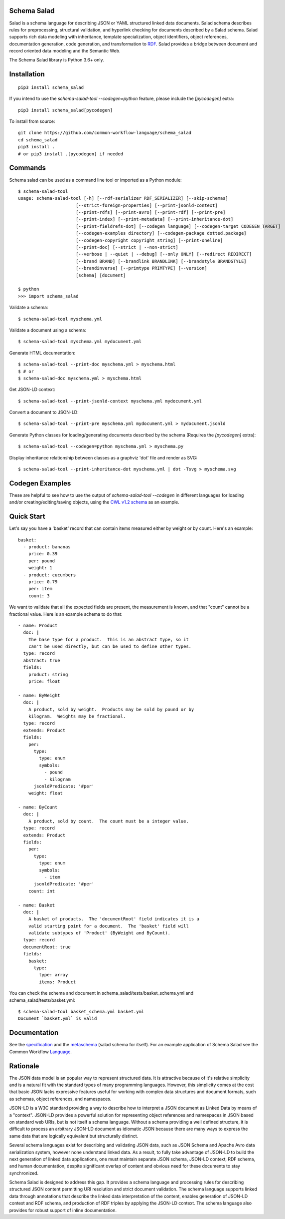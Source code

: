 |Linux Build Status| |Code coverage| |Documentation Status| |CII Best Practices|

.. |Linux Build Status| image:: https://github.com/common-workflow-language/schema_salad/actions/workflows/ci-tests.yml/badge.svg?branch=main
   :target: https://github.com/common-workflow-language/schema_salad/actions/workflows/ci-tests.yml
.. |Code coverage| image:: https://codecov.io/gh/common-workflow-language/schema_salad/branch/main/graph/badge.svg
   :target: https://codecov.io/gh/common-workflow-language/schema_salad
.. |Documentation Status| image:: https://readthedocs.org/projects/schema-salad/badge/?version=latest
   :target: https://schema-salad.readthedocs.io/en/latest/?badge=latest
   :alt: Documentation Status
.. |CII Best Practices| image:: https://bestpractices.coreinfrastructure.org/projects/1867/badge
   :target: https://bestpractices.coreinfrastructure.org/projects/1867

Schema Salad
------------

Salad is a schema language for describing JSON or YAML structured
linked data documents.  Salad schema describes rules for
preprocessing, structural validation, and hyperlink checking for
documents described by a Salad schema. Salad supports rich data
modeling with inheritance, template specialization, object
identifiers, object references, documentation generation, code
generation, and transformation to RDF_. Salad provides a bridge
between document and record oriented data modeling and the Semantic
Web.

The Schema Salad library is Python 3.6+ only.

Installation
------------

::

   pip3 install schema_salad

If you intend to use the `schema-salad-tool --codegen=python` feature, please
include the `[pycodegen]` extra::

   pip3 install schema_salad[pycodegen]

To install from source::

   git clone https://github.com/common-workflow-language/schema_salad
   cd schema_salad
   pip3 install .
   # or pip3 install .[pycodegen] if needed

Commands
--------

Schema salad can be used as a command line tool or imported as a Python module::

   $ schema-salad-tool
   usage: schema-salad-tool [-h] [--rdf-serializer RDF_SERIALIZER] [--skip-schemas]
                         [--strict-foreign-properties] [--print-jsonld-context]
                         [--print-rdfs] [--print-avro] [--print-rdf] [--print-pre]
                         [--print-index] [--print-metadata] [--print-inheritance-dot]
                         [--print-fieldrefs-dot] [--codegen language] [--codegen-target CODEGEN_TARGET]
                         [--codegen-examples directory] [--codegen-package dotted.package]
                         [--codegen-copyright copyright_string] [--print-oneline]
                         [--print-doc] [--strict | --non-strict]
                         [--verbose | --quiet | --debug] [--only ONLY] [--redirect REDIRECT]
                         [--brand BRAND] [--brandlink BRANDLINK] [--brandstyle BRANDSTYLE]
                         [--brandinverse] [--primtype PRIMTYPE] [--version]
                         [schema] [document]

   $ python
   >>> import schema_salad

Validate a schema::

   $ schema-salad-tool myschema.yml

Validate a document using a schema::

   $ schema-salad-tool myschema.yml mydocument.yml

Generate HTML documentation::

   $ schema-salad-tool --print-doc myschema.yml > myschema.html
   $ # or
   $ schema-salad-doc myschema.yml > myschema.html

Get JSON-LD context::

   $ schema-salad-tool --print-jsonld-context myschema.yml mydocument.yml

Convert a document to JSON-LD::

   $ schema-salad-tool --print-pre myschema.yml mydocument.yml > mydocument.jsonld

Generate Python classes for loading/generating documents described by the schema
(Requires the `[pycodegen]` extra)::

   $ schema-salad-tool --codegen=python myschema.yml > myschema.py

Display inheritance relationship between classes as a graphviz 'dot' file and
render as SVG::

   $ schema-salad-tool --print-inheritance-dot myschema.yml | dot -Tsvg > myschema.svg

Codegen Examples
----------------

These are helpful to see how to use the output of `schema-salad-tool --codegen`
in different languages for loading and/or creating/editing/saving objects,
using the `CWL v1.2 schema <https://github.com/common-workflow-language/cwl-v1.2/blob/1.2.1_proposed/CommonWorkflowLanguage.yml>`_
as an example.

+-------------+---------------------------------------------------------+------------------------------------------------------------------------------------------------------------------------------------------------------+----------------------------------------------------------------------------------------------------------------------------------------------------------------------------+
| Language    | Repository                                              | Serializaton Example                                                                                                                                 | Deserialization Example                                                                                                                                                    |
+=============+=========================================================+======================================================================================================================================================+============================================================================================================================================================================+
| Python      | https://github.com/common-workflow-language/cwl-utils/  | `create_cwl_from_objects.py <https://github.com/common-workflow-language/cwl-utils/blob/main/create_cwl_from_objects.py>`_                           | `load_document() <https://github.com/common-workflow-language/cwl-utils/blob/main/cwl_utils/parser/__init__.py#L93>`_                                                      |
+-------------+---------------------------------------------------------+------------------------------------------------------------------------------------------------------------------------------------------------------+----------------------------------------------------------------------------------------------------------------------------------------------------------------------------+
| Java        | https://github.com/common-workflow-language/cwljava/    | (Not yet implemented)                                                                                                                                | `PackedWorkflowClassTest.java <https://github.com/common-workflow-language/cwljava/blob/cwl-1.2.0/src/test/java/org/w3id/cwl/cwl1_2/utils/PackedWorkflowClassTest.java>`_  |
+-------------+---------------------------------------------------------+------------------------------------------------------------------------------------------------------------------------------------------------------+----------------------------------------------------------------------------------------------------------------------------------------------------------------------------+
| TypeScript  | https://github.com/common-workflow-lab/cwl-ts-auto      | `Creating, editing, and saving CWL docs with TypeScript <https://github.com/common-workflow-lab/cwl-ts-auto#creating-editing-and-saving-documents>`_ | `Loading CWL documents with TypeScript <https://github.com/common-workflow-lab/cwl-ts-auto#loading-documents>`_                                                            |
+-------------+---------------------------------------------------------+------------------------------------------------------------------------------------------------------------------------------------------------------+----------------------------------------------------------------------------------------------------------------------------------------------------------------------------+
| .Net        | https://github.com/common-workflow-lab/CWLDotNet        | `Creating, editing, and saving CWL docs with .Net <https://github.com/common-workflow-lab/CWLDotNet#creating-editing-and-serializing-documents>`_    | `Loading CWL documents with .Net <https://github.com/common-workflow-lab/CWLDotNet#loading-documents>`_                                                                    |
+-------------+---------------------------------------------------------+------------------------------------------------------------------------------------------------------------------------------------------------------+----------------------------------------------------------------------------------------------------------------------------------------------------------------------------+
| C++         | https://github.com/common-workflow-lab/cwl-cpp-auto     | `cwl_output_example.cpp <https://github.com/common-workflow-lab/cwl-cpp-auto/blob/main/cwl_output_example.cpp>`_                                     | (Not yet implemented)                                                                                                                                                      |
+-------------+---------------------------------------------------------+------------------------------------------------------------------------------------------------------------------------------------------------------+----------------------------------------------------------------------------------------------------------------------------------------------------------------------------+
| D           | https://github.com/common-workflow-lab/cwl-d-auto       | `How to use <https://github.com/common-workflow-lab/cwl-d-auto#how-to-use>`_                                                                         | `How to use <https://github.com/common-workflow-lab/cwl-d-auto#how-to-use>`_                                                                                                |
+-------------+---------------------------------------------------------+------------------------------------------------------------------------------------------------------------------------------------------------------+----------------------------------------------------------------------------------------------------------------------------------------------------------------------------+

Quick Start
-----------

Let's say you have a 'basket' record that can contain items measured either by
weight or by count.  Here's an example::

   basket:
     - product: bananas
       price: 0.39
       per: pound
       weight: 1
     - product: cucumbers
       price: 0.79
       per: item
       count: 3

We want to validate that all the expected fields are present, the
measurement is known, and that "count" cannot be a fractional value.
Here is an example schema to do that::

   - name: Product
     doc: |
       The base type for a product.  This is an abstract type, so it
       can't be used directly, but can be used to define other types.
     type: record
     abstract: true
     fields:
       product: string
       price: float

   - name: ByWeight
     doc: |
       A product, sold by weight.  Products may be sold by pound or by
       kilogram.  Weights may be fractional.
     type: record
     extends: Product
     fields:
       per:
         type:
           type: enum
           symbols:
             - pound
             - kilogram
         jsonldPredicate: '#per'
       weight: float

   - name: ByCount
     doc: |
       A product, sold by count.  The count must be a integer value.
     type: record
     extends: Product
     fields:
       per:
         type:
           type: enum
           symbols:
             - item
         jsonldPredicate: '#per'
       count: int

   - name: Basket
     doc: |
       A basket of products.  The 'documentRoot' field indicates it is a
       valid starting point for a document.  The 'basket' field will
       validate subtypes of 'Product' (ByWeight and ByCount).
     type: record
     documentRoot: true
     fields:
       basket:
         type:
           type: array
           items: Product

You can check the schema and document in schema_salad/tests/basket_schema.yml
and schema_salad/tests/basket.yml::

   $ schema-salad-tool basket_schema.yml basket.yml
   Document `basket.yml` is valid


Documentation
-------------

See the specification_ and the metaschema_ (salad schema for itself).  For an
example application of Schema Salad see the Common Workflow Language_.


Rationale
---------

The JSON data model is an popular way to represent structured data.  It is
attractive because of it's relative simplicity and is a natural fit with the
standard types of many programming languages.  However, this simplicity comes
at the cost that basic JSON lacks expressive features useful for working with
complex data structures and document formats, such as schemas, object
references, and namespaces.

JSON-LD is a W3C standard providing a way to describe how to interpret a JSON
document as Linked Data by means of a "context".  JSON-LD provides a powerful
solution for representing object references and namespaces in JSON based on
standard web URIs, but is not itself a schema language.  Without a schema
providing a well defined structure, it is difficult to process an arbitrary
JSON-LD document as idiomatic JSON because there are many ways to express the
same data that are logically equivalent but structurally distinct.

Several schema languages exist for describing and validating JSON data, such as
JSON Schema and Apache Avro data serialization system, however none
understand linked data.  As a result, to fully take advantage of JSON-LD to
build the next generation of linked data applications, one must maintain
separate JSON schema, JSON-LD context, RDF schema, and human documentation,
despite significant overlap of content and obvious need for these documents to
stay synchronized.

Schema Salad is designed to address this gap.  It provides a schema language
and processing rules for describing structured JSON content permitting URI
resolution and strict document validation.  The schema language supports linked
data through annotations that describe the linked data interpretation of the
content, enables generation of JSON-LD context and RDF schema, and production
of RDF triples by applying the JSON-LD context.  The schema language also
provides for robust support of inline documentation.

.. _JSON-LD: http://json-ld.org
.. _Avro: http://avro.apache.org
.. _metaschema: https://github.com/common-workflow-language/schema_salad/blob/main/schema_salad/metaschema/metaschema.yml
.. _specification: http://www.commonwl.org/v1.2/SchemaSalad.html
.. _Language: https://github.com/common-workflow-language/cwl-v1.2/blob/v1.2.0/CommandLineTool.yml
.. _RDF: https://www.w3.org/RDF/
